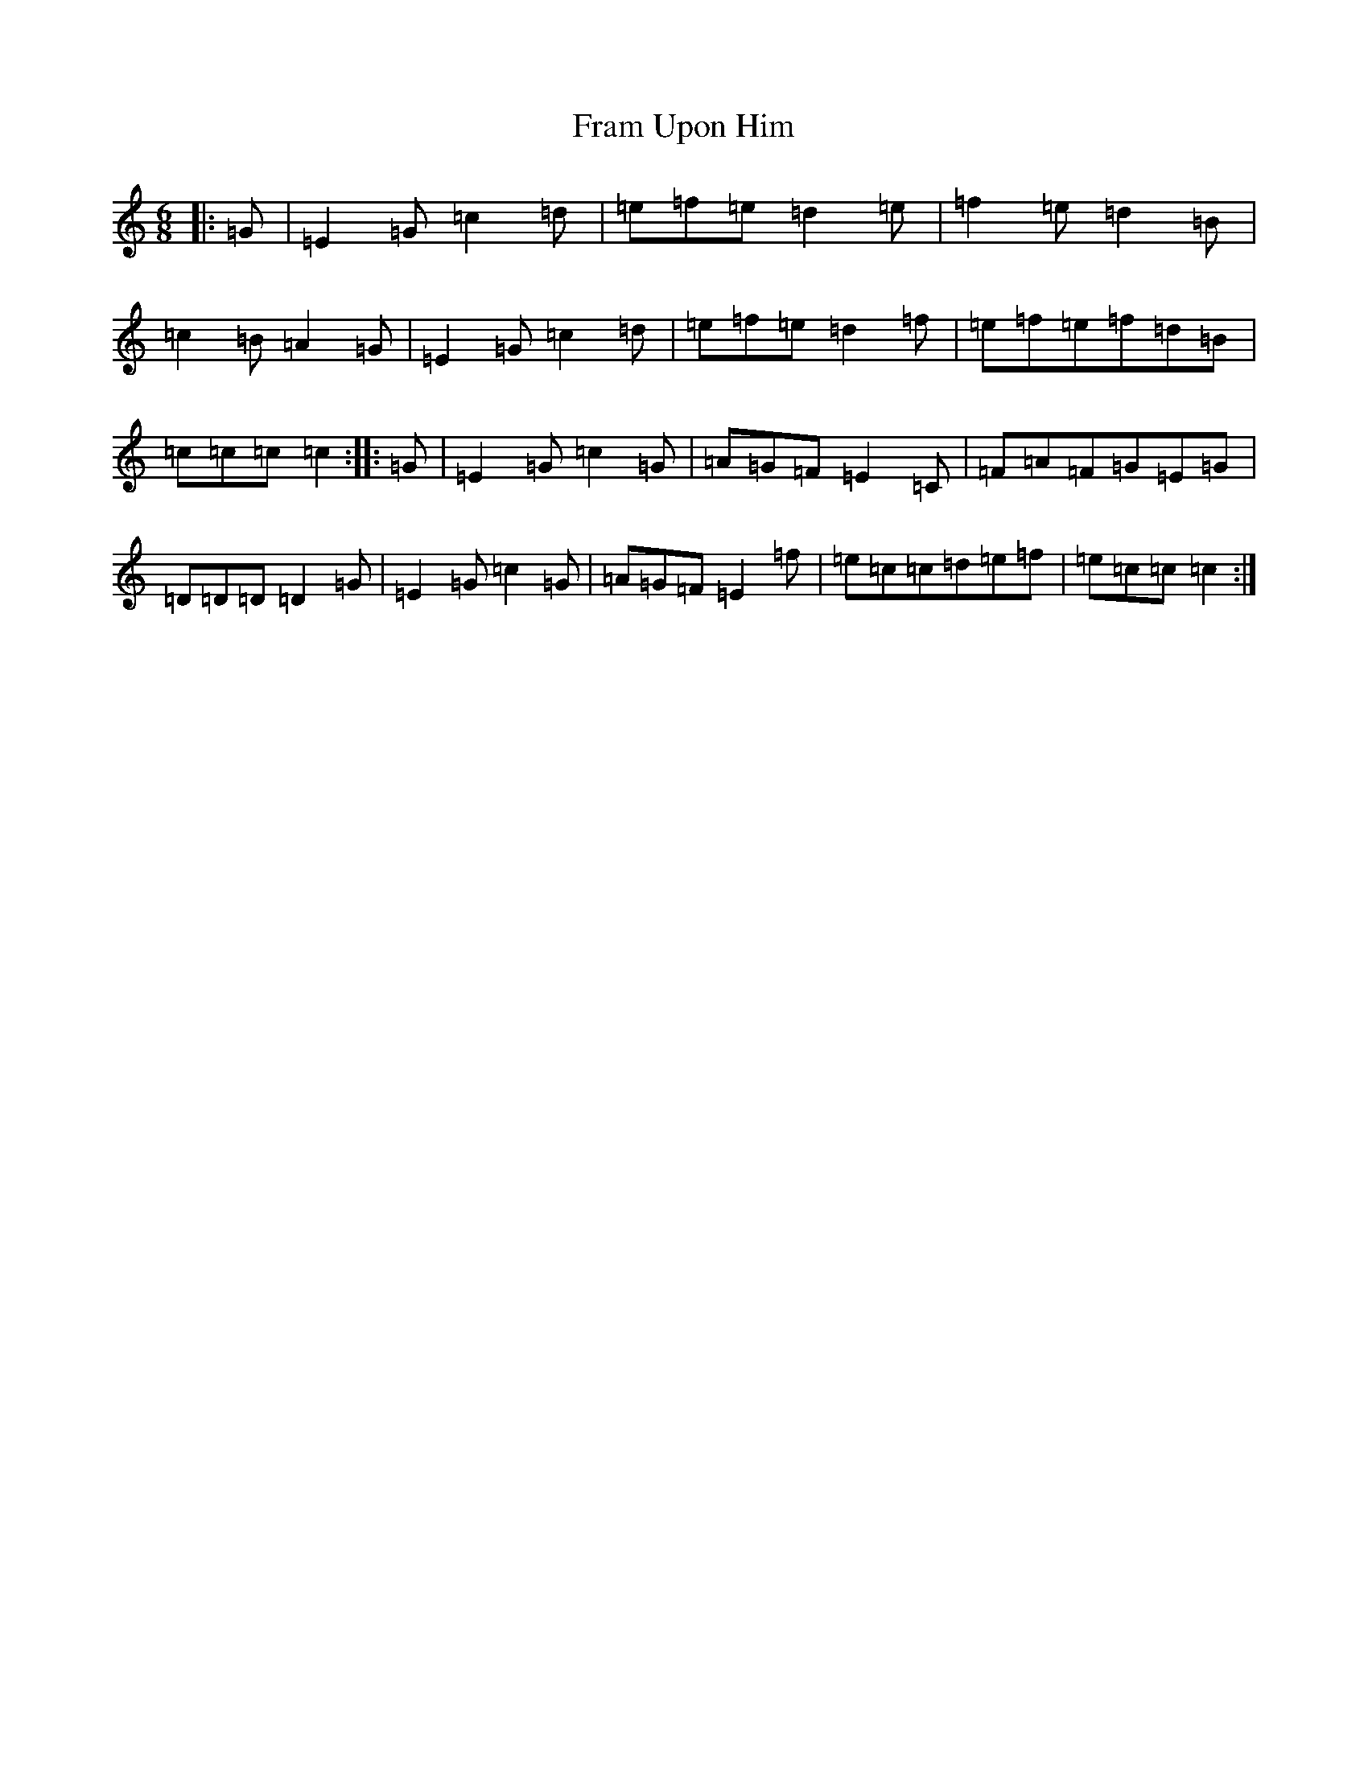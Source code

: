 X: 7256
T: Fram Upon Him
S: https://thesession.org/tunes/11304#setting11304
R: jig
M:6/8
L:1/8
K: C Major
|:=G|=E2=G=c2=d|=e=f=e=d2=e|=f2=e=d2=B|=c2=B=A2=G|=E2=G=c2=d|=e=f=e=d2=f|=e=f=e=f=d=B|=c=c=c=c2:||:=G|=E2=G=c2=G|=A=G=F=E2=C|=F=A=F=G=E=G|=D=D=D=D2=G|=E2=G=c2=G|=A=G=F=E2=f|=e=c=c=d=e=f|=e=c=c=c2:|